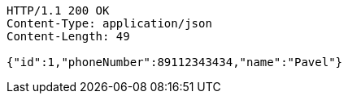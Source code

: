 [source,http,options="nowrap"]
----
HTTP/1.1 200 OK
Content-Type: application/json
Content-Length: 49

{"id":1,"phoneNumber":89112343434,"name":"Pavel"}
----